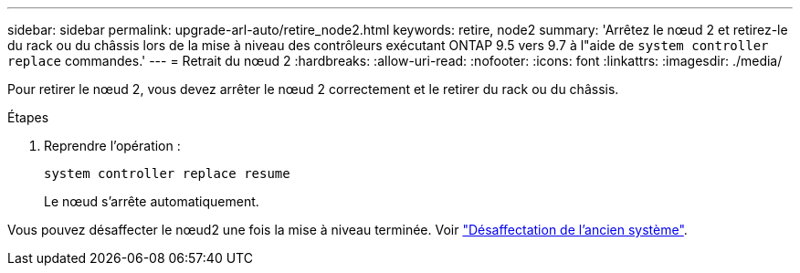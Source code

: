 ---
sidebar: sidebar 
permalink: upgrade-arl-auto/retire_node2.html 
keywords: retire, node2 
summary: 'Arrêtez le nœud 2 et retirez-le du rack ou du châssis lors de la mise à niveau des contrôleurs exécutant ONTAP 9.5 vers 9.7 à l"aide de `system controller replace` commandes.' 
---
= Retrait du nœud 2
:hardbreaks:
:allow-uri-read: 
:nofooter: 
:icons: font
:linkattrs: 
:imagesdir: ./media/


[role="lead"]
Pour retirer le nœud 2, vous devez arrêter le nœud 2 correctement et le retirer du rack ou du châssis.

.Étapes
. Reprendre l'opération :
+
`system controller replace resume`

+
Le nœud s'arrête automatiquement.



Vous pouvez désaffecter le nœud2 une fois la mise à niveau terminée. Voir link:decommission_old_system.html["Désaffectation de l'ancien système"].
